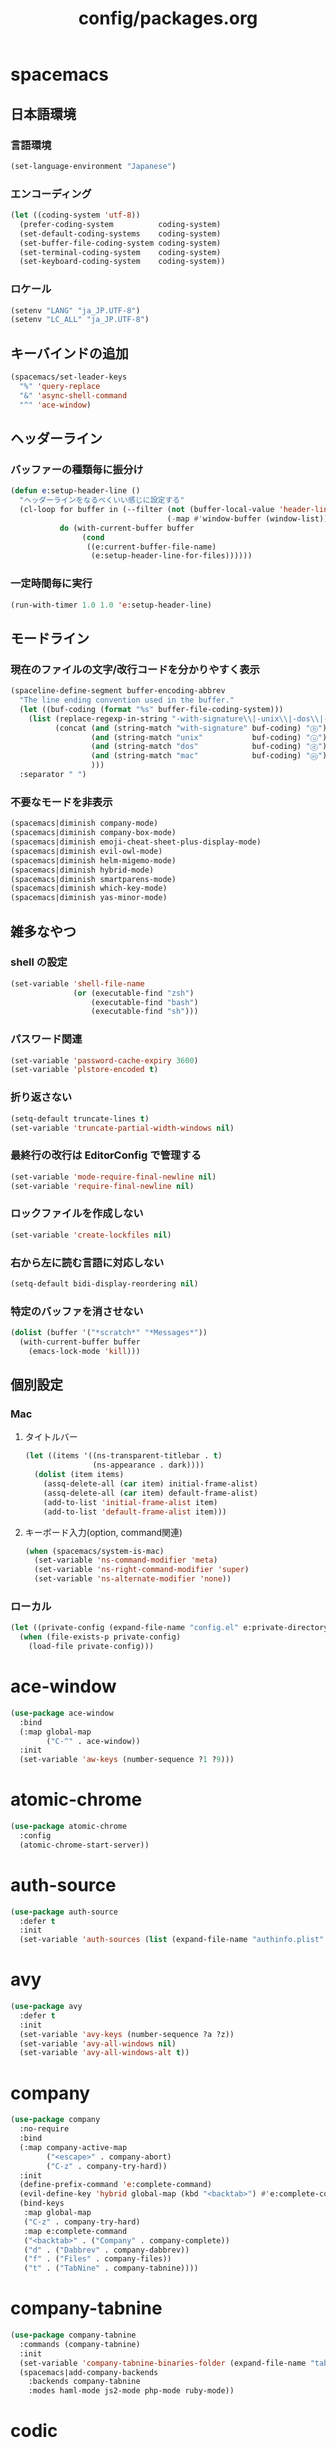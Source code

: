 #+TITLE: config/packages.org
#+STARTUP: overview

* spacemacs
** 日本語環境
*** 言語環境
    #+begin_src emacs-lisp
    (set-language-environment "Japanese")
    #+end_src
*** エンコーディング
    #+begin_src emacs-lisp
    (let ((coding-system 'utf-8))
      (prefer-coding-system          coding-system)
      (set-default-coding-systems    coding-system)
      (set-buffer-file-coding-system coding-system)
      (set-terminal-coding-system    coding-system)
      (set-keyboard-coding-system    coding-system))
    #+end_src
*** ロケール
    #+begin_src emacs-lisp
    (setenv "LANG" "ja_JP.UTF-8")
    (setenv "LC_ALL" "ja_JP.UTF-8")
    #+end_src
** キーバインドの追加
   #+begin_src emacs-lisp
   (spacemacs/set-leader-keys
     "%" 'query-replace
     "&" 'async-shell-command
     "^" 'ace-window)
   #+end_src
** ヘッダーライン
*** バッファーの種類毎に振分け
    #+begin_src emacs-lisp
    (defun e:setup-header-line ()
      "ヘッダーラインをなるべくいい感じに設定する"
      (cl-loop for buffer in (--filter (not (buffer-local-value 'header-line-format it))
                                       (-map #'window-buffer (window-list)))
               do (with-current-buffer buffer
                    (cond
                     ((e:current-buffer-file-name)
                      (e:setup-header-line-for-files))))))
    #+end_src
*** 一定時間毎に実行
    #+begin_src emacs-lisp
    (run-with-timer 1.0 1.0 'e:setup-header-line)
    #+end_src
** モードライン
*** 現在のファイルの文字/改行コードを分かりやすく表示
    #+begin_src emacs-lisp
    (spaceline-define-segment buffer-encoding-abbrev
      "The line ending convention used in the buffer."
      (let ((buf-coding (format "%s" buffer-file-coding-system)))
        (list (replace-regexp-in-string "-with-signature\\|-unix\\|-dos\\|-mac" "" buf-coding)
              (concat (and (string-match "with-signature" buf-coding) "ⓑ")
                      (and (string-match "unix"           buf-coding) "ⓤ")
                      (and (string-match "dos"            buf-coding) "ⓓ")
                      (and (string-match "mac"            buf-coding) "ⓜ")
                      )))
      :separator " ")
    #+end_src
*** 不要なモードを非表示
    #+begin_src emacs-lisp
    (spacemacs|diminish company-mode)
    (spacemacs|diminish company-box-mode)
    (spacemacs|diminish emoji-cheat-sheet-plus-display-mode)
    (spacemacs|diminish evil-owl-mode)
    (spacemacs|diminish helm-migemo-mode)
    (spacemacs|diminish hybrid-mode)
    (spacemacs|diminish smartparens-mode)
    (spacemacs|diminish which-key-mode)
    (spacemacs|diminish yas-minor-mode)
    #+end_src
** 雑多なやつ
*** shell の設定
    #+begin_src emacs-lisp
    (set-variable 'shell-file-name
                  (or (executable-find "zsh")
                      (executable-find "bash")
                      (executable-find "sh")))
    #+end_src
*** パスワード関連
    #+begin_src emacs-lisp
    (set-variable 'password-cache-expiry 3600)
    (set-variable 'plstore-encoded t)
    #+end_src
*** 折り返さない
    #+begin_src emacs-lisp
    (setq-default truncate-lines t)
    (set-variable 'truncate-partial-width-windows nil)
    #+end_src
*** 最終行の改行は EditorConfig で管理する
    #+begin_src emacs-lisp
    (set-variable 'mode-require-final-newline nil)
    (set-variable 'require-final-newline nil)
    #+end_src
*** ロックファイルを作成しない
    #+begin_src emacs-lisp
    (set-variable 'create-lockfiles nil)
    #+end_src
*** 右から左に読む言語に対応しない
    #+begin_src emacs-lisp
    (setq-default bidi-display-reordering nil)
    #+end_src
*** 特定のバッファを消させない
    #+begin_src emacs-lisp
    (dolist (buffer '("*scratch*" "*Messages*"))
      (with-current-buffer buffer
        (emacs-lock-mode 'kill)))
    #+end_src
** 個別設定
*** Mac
**** タイトルバー
     #+begin_src emacs-lisp
     (let ((items '((ns-transparent-titlebar . t)
                    (ns-appearance . dark))))
       (dolist (item items)
         (assq-delete-all (car item) initial-frame-alist)
         (assq-delete-all (car item) default-frame-alist)
         (add-to-list 'initial-frame-alist item)
         (add-to-list 'default-frame-alist item)))
     #+end_src
**** キーボード入力(option, command関連)
     #+begin_src emacs-lisp
     (when (spacemacs/system-is-mac)
       (set-variable 'ns-command-modifier 'meta)
       (set-variable 'ns-right-command-modifier 'super)
       (set-variable 'ns-alternate-modifier 'none))
     #+end_src
*** ローカル
    #+begin_src emacs-lisp
    (let ((private-config (expand-file-name "config.el" e:private-directory)))
      (when (file-exists-p private-config)
        (load-file private-config)))
    #+end_src
* ace-window
  #+begin_src emacs-lisp
  (use-package ace-window
    :bind
    (:map global-map
          ("C-^" . ace-window))
    :init
    (set-variable 'aw-keys (number-sequence ?1 ?9)))
  #+end_src
* atomic-chrome
  #+begin_src emacs-lisp
  (use-package atomic-chrome
    :config
    (atomic-chrome-start-server))
  #+end_src
* auth-source
  #+begin_src emacs-lisp
  (use-package auth-source
    :defer t
    :init
    (set-variable 'auth-sources (list (expand-file-name "authinfo.plist" e:private-directory))))
  #+end_src
* avy
  #+begin_src emacs-lisp
  (use-package avy
    :defer t
    :init
    (set-variable 'avy-keys (number-sequence ?a ?z))
    (set-variable 'avy-all-windows nil)
    (set-variable 'avy-all-windows-alt t))
  #+end_src
* company
  #+begin_src emacs-lisp
  (use-package company
    :no-require
    :bind
    (:map company-active-map
          ("<escape>" . company-abort)
          ("C-z" . company-try-hard))
    :init
    (define-prefix-command 'e:complete-command)
    (evil-define-key 'hybrid global-map (kbd "<backtab>") #'e:complete-command)
    (bind-keys
     :map global-map
     ("C-z" . company-try-hard)
     :map e:complete-command
     ("<backtab>" . ("Company" . company-complete))
     ("d" . ("Dabbrev" . company-dabbrev))
     ("f" . ("Files" . company-files))
     ("t" . ("TabNine" . company-tabnine))))
  #+end_src
* company-tabnine
  #+begin_src emacs-lisp
  (use-package company-tabnine
    :commands (company-tabnine)
    :init
    (set-variable 'company-tabnine-binaries-folder (expand-file-name "tabnine" e:private-directory))
    (spacemacs|add-company-backends
      :backends company-tabnine
      :modes haml-mode js2-mode php-mode ruby-mode))
  #+end_src
* codic
  #+begin_src emacs-lisp
  (use-package codic
    :defer t
    :config
    (set-variable 'codic-api-token (e:auth-source-get 'api-token :app "codic")))
  #+end_src
* display-line-numbers
  #+begin_src emacs-lisp
  (use-package display-line-numbers
    :hook ((find-file . e:display-line-numbers-mode-on)
           (prog-mode . e:display-line-numbers-mode-on)
           (html-mode . e:display-line-numbers-mode-on))
    :init
    (setq-default display-line-numbers-width 4)
    :config
    (defun e:display-line-numbers-mode-on ()
      "`display-line-numbers-mode'を有効化."
      (interactive)
      (display-line-numbers-mode 1))
    (defun e:display-line-numbers-mode-off ()
      "`display-line-numbers-mode'を無効化."
      (interactive)
      (display-line-numbers-mode 0)))
  #+end_src
* elfeed
  #+begin_src emacs-lisp
  (use-package elfeed
    :defer t
    :init
    (defvar e:elfeed-spacemacs-layout-name "@Elfeed")
    (defvar e:elfeed-spacemacs-layout-binding "f")
    (spacemacs|define-custom-layout e:elfeed-spacemacs-layout-name
      :binding e:elfeed-spacemacs-layout-binding
      :body
      (call-interactively 'elfeed)
      (define-advice elfeed-search-quit-window (:after (&rest _) kill-layout)
        (persp-kill e:elfeed-spacemacs-layout-name))))
  #+end_src
* elfeed-goodies
  #+begin_src emacs-lisp
  (use-package elfeed-goodies
    :defer t
    :init
    (set-variable 'elfeed-goodies/feed-source-column-width 30)
    (set-variable 'elfeed-goodies/tag-column-width 30))
  #+end_src
* elisp-demos
  #+begin_src emacs-lisp
  (use-package elisp-demos
    :defer t
    :init
    (advice-add 'describe-function-1 :after 'elisp-demos-advice-describe-function-1)
    (advice-add 'helpful-update :after 'elisp-demos-advice-helpful-update))
  #+end_src
* emmet-mode
  #+begin_src emacs-lisp
  (use-package emmet-mode
    :bind
    (:map emmet-mode-keymap
          ("<C-return>" . nil)
          ("C-c C-j" . emmet-expand-line)
          ("C-j" . nil)))
  #+end_src
* eshell
  #+begin_src emacs-lisp
  (use-package eshell
    :defer t
    :init
    (set-variable 'eshell-history-size 100000))
  #+end_src
* evil
  #+begin_src emacs-lisp
  (use-package evil
    :defer t
    :init
    (set-variable 'evil-cross-lines t)
    (set-variable 'evil-move-cursor-back nil)
    :config
    ;; キーバインド
    (setq evil-disable-insert-state-bindings t)
    (bind-keys
     ;; モーションモード(motion -> normal -> visual)
     :map evil-motion-state-map
     ("C-^" . nil) ;; evil-buffer
     ;; 通常モード
     :map evil-normal-state-map
     ("<down>" . evil-next-visual-line)
     ("<up>" . evil-previous-visual-line)
     ("j" . evil-next-visual-line)
     ("k" . evil-previous-visual-line)
     ("gj" . evil-avy-goto-line-below)
     ("gk" . evil-avy-goto-line-above)
     ("S" . evil-avy-goto-char-timer)
     ;; ビジュアルモード
     :map evil-visual-state-map
     ;; 挿入モード
     :map evil-insert-state-map
     ;; オペレーターモード
     :map evil-operator-state-map
     ;; 置き換えモード
     :map evil-replace-state-map
     ;; Emacsモード
     :map evil-emacs-state-map))
  #+end_src
* evil-easymotion
  #+begin_src emacs-lisp
  (use-package evil-easymotion
    :defer t
    :after (evil)
    :init
    (define-prefix-command 'e:evil-em-command)
    (bind-keys
     :map e:evil-em-command
     ("w"  . ("em/forward-word-begin" . evilem-motion-forward-word-begin))
     ("W"  . ("em/forward-WORD-begin" . evilem-motion-forward-WORD-begin))
     ("e"  . ("em/forward-word-end" . evilem-motion-forward-word-end))
     ("E"  . ("em/forward-WORD-end" . evilem-motion-forward-WORD-end))
     ("b"  . ("em/backward-word-begin" . evilem-motion-backward-word-begin))
     ("B"  . ("em/backward-WORD-begin" . evilem-motion-backward-WORD-begin))
     ("j"  . ("em/next-visual-line" . evilem-motion-next-visual-line))
     ("J"  . ("em/next-line" . evilem-motion-next-line))
     ("k"  . ("em/previous-visual-line" . evilem-motion-previous-visual-line))
     ("K"  . ("em/previous-line" . evilem-motion-previous-line))
     ("g"  . ("em/backward-word/WORD-end"))
     ("ge" . ("em/backward-word-end" . evilem-motion-backward-word-end))
     ("gE" . ("em/backward-WORD-end" . evilem-motion-backward-WORD-end))
     ("t"  . ("em/find-char-to" . evilem-motion-find-char-to))
     ("T"  . ("em/find-char-to-backward" . evilem-motion-find-char-to-backward))
     ("f"  . ("em/find-char" . evilem-motion-find-char))
     ("F"  . ("em/find-char-backward" . evilem-motion-find-char-backward))
     ("["  . ("em/backward-section"))
     ("[[" . ("em/backward-section-begin" . evilem-motion-backward-section-begin))
     ("[]" . ("em/backward-section-end" . evilem-motion-backward-section-end))
     ("]"  . ("em/forward-section"))
     ("]]" . ("em/forward-section-begin" . evilem-motion-forward-section-begin))
     ("][" . ("em/forward-section-end" . evilem-motion-forward-section-end))
     ("("  . ("em/backward-section-begin" . evilem-motion-backward-sentence-begin))
     (")"  . ("em/forward-section-begin" . evilem-motion-forward-sentence-begin))
     ("n"  . ("em/search-next" . evilem-motion-search-next))
     ("N"  . ("em/search-previous" . evilem-motion-search-previous))
     ("*"  . ("em/search-word-forward" . evilem-motion-search-word-forward))
     ("#"  . ("em/search-word-backward" . evilem-motion-search-word-backward))
     ("-"  . ("em/previous-line-first-non-blank" . evilem-motion-previous-line-first-non-blank))
     ("+"  . ("em/next-line-first-non-blank" . evilem-motion-next-line-first-non-blank))
     ("s"  . evil-avy-goto-char-timer))
    (bind-key "s" 'e:evil-em-command evil-normal-state-map)
    (bind-key "x" 'e:evil-em-command evil-visual-state-map)
    (bind-key "x" 'e:evil-em-command evil-operator-state-map))
  #+end_src
* evil-little-word
  #+begin_src emacs-lisp
  (use-package evil-little-word
    :after (evil)
    :catch
    (lambda (keyword error)
      (spacemacs-buffer/message "evil-little-word: %s" (error-message-string error))))
  #+end_src
* evil-textobj-between
  #+begin_src emacs-lisp
  (use-package evil-textobj-between
    :after (evil))
  #+end_src
* evil-owl
  #+begin_src emacs-lisp
  (use-package evil-owl
    :config
    (evil-owl-mode 1))
  #+end_src
* eww
  #+begin_src emacs-lisp
  (use-package eww
    :defer t
    :init
    (defvar e:eww-spacemacs-layout-name "@Eww")
    (defvar e:eww-spacemacs-layout-binding "w")
    (spacemacs|define-custom-layout e:eww-spacemacs-layout-name
      :binding e:eww-spacemacs-layout-binding
      :body
      (eww "https://www.google.com/")
      (define-advice quit-window (:after (&rest _) kill-layout)
        (persp-kill e:eww-spacemacs-layout-name))))
  #+end_src
* flycheck
  #+begin_src emacs-lisp
  (use-package flycheck
    :defer t
    :init
    (set-variable 'flycheck-idle-buffer-switch-delay 3.0)
    (set-variable 'flycheck-idle-change-delay 3.0))
  #+end_src
* git-gutter
  #+begin_src emacs-lisp
  (use-package git-gutter
    :defer t
    :config
    (dolist (face '(git-gutter:added
                    git-gutter:deleted
                    git-gutter:modified))
      (set-face-attribute face nil :background (face-attribute face :foreground))))
  #+end_src
* git-gutter+
  #+begin_src emacs-lisp
  (use-package git-gutter+
    :defer t
    :config
    (dolist (face '(git-gutter+-added
                    git-gutter+-deleted
                    git-gutter+-modified))
      (set-face-attribute face nil :background (face-attribute face :foreground))))
  #+end_src
* google-translate
  #+begin_src emacs-lisp
  (use-package google-translate
    :defer t
    :init
    (set-variable 'google-translate-default-source-language nil)
    (set-variable 'google-translate-default-target-language "ja"))
  #+end_src
* helm
  #+begin_src emacs-lisp
  (use-package helm
    :commands (e:helm-git-log)
    :bind
    (:map global-map
          ([remap eval-expression] . helm-eval-expression))
    :init
    (set-variable 'helm-buffer-max-length nil)
    (spacemacs/set-leader-keys
      "igl" 'e:helm-git-log)
    :config
    (progn
      (defvar e:helm-git-log-source
        (helm-build-in-buffer-source "Git log"
          :data #'e:helm-git-log-source-data
          :real-to-display #'e:helm-git-log-source-real-to-display
          :action #'e:helm-git-log-source-action))
      (defun e:helm-git-log-regexp ()
        "\\(.+\\)\x0000\\(.+\\)")
      (defun e:helm-git-log-source-data ()
        (s-split "\n" (shell-command-to-string "git log --pretty=format:'%H%x00%s' --no-merges")))
      (defun e:helm-git-log-source-real-to-display (candidate)
        (let ((regexp (e:helm-git-log-regexp)))
          (when (string-match regexp candidate)
            (format "%s %s"
                    (propertize (match-string 1 candidate) 'face 'font-lock-comment-face)
                    (match-string 2 candidate)))))
      (defun e:helm-git-log-source-action (candidate)
        (let ((regexp (e:helm-git-log-regexp)))
          (when (string-match regexp candidate)
            (insert (match-string 2 candidate) "\n"))))
      (defun e:helm-git-log ()
        (interactive)
        (helm :sources e:helm-git-log-source
              :buffer "*HELM Git log*")))
    (helm-migemo-mode))
  #+end_src
** after: eldoc-eval
   #+begin_src emacs-lisp
   (use-package helm
     :after (eldoc-eval)
     :bind
     (:map eldoc-in-minibuffer-mode-map
           ([remap eldoc-eval-expression] . helm-eval-expression)))
   #+end_src
* helm-fzf
  #+begin_src emacs-lisp
  (use-package helm-fzf
    :defer t
    :init
    (set-variable 'helm-fzf-args nil)
    (spacemacs/set-leader-keys
      "fz" 'helm-fzf
      "pz" 'helm-fzf-project-root))
  #+end_src
* helpful
  #+begin_src emacs-lisp
  (use-package helpful
    :defer t
    :init
    (spacemacs/declare-prefix "hdd" "helpful")
    (spacemacs/set-leader-keys
      "hddc" 'helpful-callable
      "hddd" 'helpful-at-point
      "hddf" 'helpful-function
      "hddi" 'helpful-command
      "hddk" 'helpful-key
      "hddm" 'helpful-macro
      "hdds" 'helpful-symbol
      "hddv" 'helpful-variable))
  #+end_src
* key-chord
  #+begin_src emacs-lisp
  (use-package key-chord
    :init
    (set-variable 'key-chord-two-keys-delay 0.02)
    :config
    (key-chord-define evil-hybrid-state-map ",," "<")
    (key-chord-define evil-hybrid-state-map "--" "=")
    (key-chord-define evil-hybrid-state-map ".." ">")
    (key-chord-define evil-hybrid-state-map "//" "?")
    (key-chord-define evil-hybrid-state-map "11" "!")
    (key-chord-define evil-hybrid-state-map "22" "\"")
    (key-chord-define evil-hybrid-state-map "33" "#")
    (key-chord-define evil-hybrid-state-map "44" "$")
    (key-chord-define evil-hybrid-state-map "55" "%")
    (key-chord-define evil-hybrid-state-map "66" "&")
    (key-chord-define evil-hybrid-state-map "77" "'")
    (key-chord-define evil-hybrid-state-map "88" "(")
    (key-chord-define evil-hybrid-state-map "99" ")")
    (key-chord-define evil-hybrid-state-map "::" "*")
    (key-chord-define evil-hybrid-state-map ";;" "+")
    (key-chord-define evil-hybrid-state-map "@@" "`")
    (key-chord-define evil-hybrid-state-map "[[" "{")
    (key-chord-define evil-hybrid-state-map "\\\\" "|")
    (key-chord-define evil-hybrid-state-map "]]" "}")
    (key-chord-define evil-hybrid-state-map "^^" "~")
    (key-chord-mode 1))
  #+end_src
* lsp-mode
  #+begin_src emacs-lisp
  (use-package lsp-mode
    :defer t
    :init
    (set-variable 'lsp-session-file (expand-file-name ".lsp-session-v1" spacemacs-cache-directory)))
  #+end_src
* lsp-java
  #+begin_src emacs-lisp
  (use-package lsp-java
    :defer t
    :init
    (set-variable 'lsp-java-server-install-dir (expand-file-name "java/lsp" spacemacs-cache-directory))
    (set-variable 'lsp-java-workspace-dir (expand-file-name "java/workspace" spacemacs-cache-directory)))
  #+end_src
* magit
  #+begin_src emacs-lisp
  (use-package magit
    :defer t
    :init
    (set-variable 'magit-log-margin '(t "%Y-%m-%d %H:%M" magit-log-margin-width t 15))
    (set-variable 'magit-diff-refine-hunk 'all)
    (set-variable 'smerge-refine-ignore-whitespace nil)
    :config
    (magit-add-section-hook 'magit-status-sections-hook #'magit-insert-skip-worktree-files nil t)
    (when (executable-find "ghq")
      (set-variable 'magit-repository-directories
                    (list (cons (e:shell-command-to-string "ghq root") 3))))
    (evil-define-key 'normal magit-mode-map (kbd "<escape>") 'ignore))
  #+end_src
* magit-todos
  #+begin_src emacs-lisp
  (use-package magit-todos
    :hook (magit-status-mode . e:magit-todos-mode-on)
    :init
    (put 'magit-todos-exclude-globs
         'safe-local-variable
         '(lambda (v)
            (and (listp v)
                 (--all? (stringp it) v))))
    :config
    (defun e:magit-todos-mode-on ()
      (let ((inhibit-message t))
        (magit-todos-mode 1))))
  #+end_src
* notmuch
  #+begin_src emacs-lisp
  (use-package notmuch
    :defer t
    :init
    (set-variable 'notmuch-archive-tags '("-inbox" "-unread"))
    (set-variable 'notmuch-message-deleted-tags '("+trash" "-inbox"))
    (set-variable 'notmuch-column-control 1.0)
    (set-variable 'notmuch-hello-thousands-separator ",")
    (set-variable 'notmuch-search-oldest-first nil)
    (set-variable 'notmuch-show-empty-saved-searches nil)
    (set-variable 'notmuch-show-logo nil)
    (set-variable 'notmuch-hello-hide-tags
                  '(;; -------------------------
                    "drafts"    ;; +下書き
                    "flagged"   ;; +スター付き
                    "important" ;; +重要
                    "inbox"     ;; +受信トレイ
                    "sent"      ;; +送信済み
                    "spam"      ;; +迷惑メール
                    "trash"     ;; +ごみ箱
                    "unread"    ;; +未読
                    ;; -------------------------
                    "encrypted" ;; -暗号
                    "new"       ;; -新規(notmuch)
                    "signed"    ;; -署名
                    ;; -------------------------
                    ))
    (set-variable 'notmuch-saved-searches
                  '((:name "すべて"     :query "*"             :key "a")
                    (:name "受信トレイ" :query "tag:inbox"     :key "i")
                    (:name "未読"       :query "tag:unread"    :key "u")
                    (:name "スター付き" :query "tag:flagged"   :key "s")
                    (:name "重要"       :query "tag:important" :key "m")
                    (:name "送信済み"   :query "tag:sent"      :key "t")
                    (:name "下書き"     :query "tag:draft"     :key "d")
                    (:name "ごみ箱"     :query "tag:trash")
                    (:name "迷惑メール" :query "tag:spam")))
    (setenv "XAPIAN_CJK_NGRAM" "1"))
  #+end_src
* message
  #+begin_src emacs-lisp
  (use-package "message"
    :if (executable-find "msmtp")
    :init
    (set-variable 'sendmail-program (executable-find "msmtp"))
    (set-variable 'message-send-mail-function 'message-send-mail-with-sendmail)
    (set-variable 'message-sendmail-extra-arguments '("--read-envelope-from"))
    (set-variable 'message-sendmail-f-is-evil t)
    (set-variable 'message-kill-buffer-on-exit t))
  #+end_src
* open-by-jetbrains-ide
  #+begin_src emacs-lisp
  (use-package open-by-jetbrains-ide
    :load-path "custom/lisp"
    :init
    (set-variable 'jetbrains/use-toolbox-mode t)
    (set-variable 'jetbrains/ide-pstorm "phpstorm")
    (set-variable 'jetbrains/ide-mine   "rubymine")
    :config
    (spacemacs/declare-prefix "aj" "jetbrains")
    (spacemacs/set-leader-keys
      "ajA" '("AppCode" . jetbrains/open-by-appcode)
      "ajC" '("CLion" . jetbrains/open-by-clion)
      "ajR" '("Rider" . jetbrains/open-by-rider)
      "ajc" '("PyCharm" . jetbrains/open-by-charm)
      "ajg" '("GoLand" . jetbrains/open-by-goland)
      "aji" '("IntelliJ IDEA" . jetbrains/open-by-idea)
      "ajj" '("Default" . jetbrains/open-by-ide)
      "ajm" '("RubyMine" . jetbrains/open-by-mine)
      "ajp" '("PhpStorm" . jetbrains/open-by-pstorm)
      "ajs" '("Android Studio" . jetbrains/open-by-studio)
      "ajw" '("WebStorm" . jetbrains/open-by-wstorm)
      ))
  #+end_src
* org
  #+begin_src emacs-lisp
  (use-package org
    :no-require
    :after (org)
    :init
    (set-variable 'org-directory (expand-file-name "org/" e:private-directory))
    (set-variable 'org-default-notes-file (expand-file-name "notes.org" org-directory))
    (set-variable 'org-agenda-files (-union (list org-default-notes-file)
                                            (directory-files-recursively org-directory org-agenda-file-regexp)))
    (set-variable 'org-refile-targets '((org-agenda-files :maxlevel . 3)))
    (set-variable 'org-todo-keywords
                  '((sequence "TODO(t)" "STARTED(s)" "|" "DONE(d)")
                    (sequence "WAITING(w@)" "HOLD(h@)" "|" "CANCELLED(c@)")))
    (set-variable 'org-edit-src-content-indentation 0))
  #+end_src
* ob-restclient
  #+begin_src emacs-lisp
  (use-package ob-restclient
    :defer t
    :after (org)
    :init
    (unless (--find (eq (car it) 'restclient) org-babel-load-languages)
      (org-babel-do-load-languages 'org-babel-load-languages
                                   (append org-babel-load-languages '((restclient . t))))))
  #+end_src
* paradox-github
  #+begin_src emacs-lisp
  (use-package paradox-github
    :no-require
    :after (paradox-github)
    :init
    (set-variable 'paradox-github-token (e:auth-source-get 'token :host "paradox")))
  #+end_src
* persistent-scratch
  #+begin_src emacs-lisp
  (use-package persistent-scratch
    :init
    (set-variable 'persistent-scratch-save-file (expand-file-name "scratch" e:private-directory))
    :config
    (persistent-scratch-setup-default))
  #+end_src
* persp-mode
  #+begin_src emacs-lisp
  (use-package persp-mode
    :defer t
    :init
    (set-variable 'persp-kill-foreign-buffer-behaviour nil))
  #+end_src
* php-mode
  #+begin_src emacs-lisp
  (use-package php-mode
    :defer t
    :init
    (spacemacs|add-company-backends :modes php-mode))
  #+end_src
* prodigy
  #+begin_src emacs-lisp
  (use-package prodigy
    :commands (e:prodigy-start-service)
    :config
    (defun e:prodigy-start-service (name)
      (let ((service (prodigy-find-service name)))
        (when service
          (prodigy-start-service service)))))
  #+end_src
* ranger
  #+begin_src emacs-lisp
  (use-package ranger
    :config
    (progn ;; 非アクティブ状態のバッファを削除
      (defun e:ranger-kill-inactive-buffers ()
        (interactive)
        (let* ((frames (frame-list))
               (windows (-flatten (-map #'window-list frames)))
               (buffers (-map #'window-buffer windows)))
          (--each (--filter (member (e:major-mode it) '(ranger-mode))
                            (buffer-list))
            (unless (member it buffers)
              (kill-buffer it)))))
      (run-with-idle-timer 5.0 5.0 #'e:ranger-kill-inactive-buffers))
    ;; 常に dired の代わりに ranger を使用する
    (ranger-override-dired-mode 1))
  #+end_src
* recentf
  #+begin_src emacs-lisp
   (use-package recentf
     :defer t
     :init
     (set-variable 'recentf-max-menu-items 20)
     (set-variable 'recentf-max-saved-items 3000)
     (set-variable 'recentf-filename-handlers '(abbreviate-file-name)))
   #+end_src
* rubocopfmt
   #+begin_src emacs-lisp
   (use-package rubocopfmt
     :defer t
     :init
     (set-variable 'rubocopfmt-use-bundler-when-possible nil))
   #+end_src
* ruby-mode
   #+begin_src emacs-lisp
   (use-package ruby-mode
     :defer t
     :init
     (set-variable 'ruby-insert-encoding-magic-comment nil))
   #+end_src
* shr
  #+begin_src emacs-lisp
  (use-package shr
    :defer t
    :init
    (set-variable 'shr-use-colors nil)
    (set-variable 'shr-max-image-proportion 0.6))
  #+end_src
* skk
  #+begin_src emacs-lisp
   (use-package skk
     :hook ((evil-hybrid-state-entry . e:skk-mode)
            (evil-hybrid-state-exit  . skk-mode-exit))
     :bind
     (:map global-map
           ([remap toggle-input-method] . skk-mode)
           ("C-¥" . skk-mode))
     :init
     (set-variable 'default-input-method "japanese-skk")
     (progn
       (set-variable 'skk-user-directory (expand-file-name "ddskk" e:private-directory))
       (set-variable 'skk-large-jisyo (expand-file-name "dic-mirror/SKK-JISYO.L" e:external-directory)))
     (progn
       (set-variable 'skk-preload t)
       (set-variable 'skk-egg-like-newline t)
       (set-variable 'skk-share-private-jisyo t)
       (set-variable 'skk-show-annotation t)
       (set-variable 'skk-show-inline 'vertical)
       (set-variable 'skk-sticky-key ";")
       (set-variable 'skk-use-jisx0201-input-method t))
     (when (executable-find "google-ime-skk")
       (set-variable 'skk-server-prog (executable-find "google-ime-skk"))
       (set-variable 'skk-server-inhibit-startup-server t)
       (set-variable 'skk-server-host "127.0.0.1")
       (set-variable 'skk-server-portnum 55100))
     :config
     ;; skk の有効化で半角英数入力にする
     (defun e:skk-mode ()
       (interactive)
       (let ((skk-mode-hook (-union skk-mode-hook '(skk-latin-mode-on))))
         (skk-mode)))
     ;; skk-study を有効化
     (require 'skk-study nil t)
     ;; google-ime-skk を起動
     (when (and (executable-find "google-ime-skk")
                (require 'prodigy nil t))
       (prodigy-define-service
         :name "google-ime-skk"
         :command "google-ime-skk"
         :tags '(general)
         :kill-signal 'sigkill)
       (defun e:prodigy:google-ime-skk ()
         (interactive)
         (e:prodigy-start-service "google-ime-skk"))
       (e:prodigy:google-ime-skk)))
   #+end_src
* so-long
   #+begin_src emacs-lisp
   (use-package so-long
     :config
     (global-so-long-mode 1))
   #+end_src
* tramp
    #+begin_src emacs-lisp
    (use-package tramp
      :defer t
      :init
      (set-variable 'tramp-default-host "localhost"))
    #+end_src
* tramp-sh
   #+begin_src emacs-lisp
    (use-package tramp-sh
      :after (tramp)
      :config
      ;; ssh/conf.d の内容を接続先に追加
      (let* ((files (--filter (not (file-directory-p it))
                              (-map 'abbreviate-file-name (directory-files "~/.ssh/conf.d/hosts" t))))
             (functions (--map (list 'tramp-parse-sconfig it) files)))
        (dolist (method '("ssh" "scp"))
          (let ((functions (append (tramp-get-completion-function method) functions)))
            (tramp-set-completion-function method functions)))))
    #+end_src
* transient
   #+begin_src emacs-lisp
   (use-package transient
     :no-require
     :init
     (set-variable 'transient-default-level 7))
   #+end_src
* url-cache
    #+begin_src emacs-lisp
    (use-package url-cache
      :defer t
      :init
      (set-variable 'url-cache-directory (expand-file-name "url/cache" spacemacs-cache-directory)))
    #+end_src
* url-cookie
    #+begin_src emacs-lisp
    (use-package url-cookie
      :defer t
      :init
      (set-variable 'url-cookie-file (expand-file-name "url/cookies" spacemacs-cache-directory)))
    #+end_src
* visual-regexp
   #+begin_src emacs-lisp
   (use-package visual-regexp
     :bind
     (:map global-map
           ([remap query-replace] . vr/query-replace)))
   #+end_src
* whitespace
   #+begin_src emacs-lisp
   (use-package whitespace
     :hook ((find-file . e:whitespace-mode-on)
            (prog-mode . e:whitespace-mode-on))
     :init
     (set-variable 'whitespace-style
                   '(face
                     trailing
                     tabs
                     tab-mark
                     spaces
                     space-mark
                     newline
                     newline-mark))
     (set-variable 'whitespace-space-regexp "\\(\u3000+\\)")
     (set-variable 'whitespace-display-mappings
                   '((space-mark   ?\u3000 [?\u30ed])
                     (tab-mark     ?\t     [?\t])
                     (newline-mark ?\n     [?\u0024 ?\n])))
     :config
     (set-face-attribute 'whitespace-trailing nil :background "#800000")
     (let ((color "#595D63"))
       (set-face-attribute 'whitespace-tab      nil :foreground color :strike-through t)
       (set-face-attribute 'whitespace-space    nil :foreground color)
       (set-face-attribute 'whitespace-newline  nil :foreground color))
     (defun e:whitespace-mode-on ()
       (interactive)
       (whitespace-mode 1)))
   #+end_src